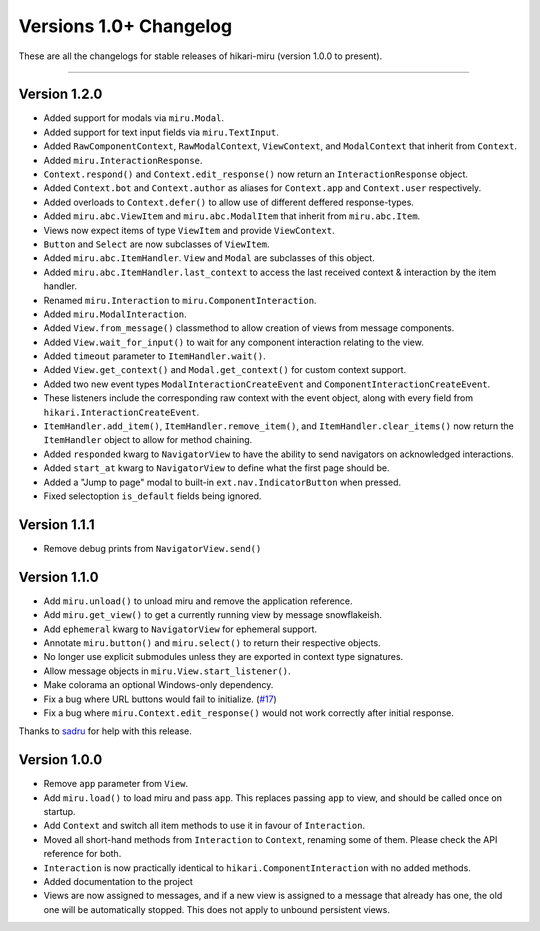 =======================
Versions 1.0+ Changelog
=======================

These are all the changelogs for stable releases of hikari-miru (version 1.0.0 to present).

----

Version 1.2.0
=============

- Added support for modals via ``miru.Modal``.

- Added support for text input fields via ``miru.TextInput``.

- Added ``RawComponentContext``, ``RawModalContext``, ``ViewContext``, and ``ModalContext`` that inherit from ``Context``.

- Added ``miru.InteractionResponse``.

- ``Context.respond()`` and ``Context.edit_response()`` now return an ``InteractionResponse`` object.

- Added ``Context.bot`` and ``Context.author`` as aliases for ``Context.app`` and ``Context.user`` respectively.

- Added overloads to ``Context.defer()`` to allow use of different deffered response-types.

- Added ``miru.abc.ViewItem`` and ``miru.abc.ModalItem`` that inherit from ``miru.abc.Item``.

- Views now expect items of type ``ViewItem`` and provide ``ViewContext``.

- ``Button`` and ``Select`` are now subclasses of ``ViewItem``.

- Added ``miru.abc.ItemHandler``. ``View`` and ``Modal`` are subclasses of this object.

- Added ``miru.abc.ItemHandler.last_context`` to access the last received context & interaction by the item handler.

- Renamed ``miru.Interaction`` to ``miru.ComponentInteraction``.

- Added ``miru.ModalInteraction``.

- Added ``View.from_message()`` classmethod to allow creation of views from message components.

- Added ``View.wait_for_input()`` to wait for any component interaction relating to the view.

- Added ``timeout`` parameter to ``ItemHandler.wait()``.

- Added ``View.get_context()`` and ``Modal.get_context()`` for custom context support.

- Added two new event types ``ModalInteractionCreateEvent`` and ``ComponentInteractionCreateEvent``.

- These listeners include the corresponding raw context with the event object, along with every field from ``hikari.InteractionCreateEvent``.

- ``ItemHandler.add_item()``, ``ItemHandler.remove_item()``, and ``ItemHandler.clear_items()`` now return the ``ItemHandler`` object to allow for method chaining.

- Added ``responded`` kwarg to ``NavigatorView`` to have the ability to send navigators on acknowledged interactions.

- Added ``start_at`` kwarg to ``NavigatorView`` to define what the first page should be.

- Added a "Jump to page" modal to built-in ``ext.nav.IndicatorButton`` when pressed.

- Fixed selectoption ``is_default`` fields being ignored.

Version 1.1.1
=============

- Remove debug prints from ``NavigatorView.send()``

Version 1.1.0
=============

- Add ``miru.unload()`` to unload miru and remove the application reference.

- Add ``miru.get_view()`` to get a currently running view by message snowflakeish.

- Add ``ephemeral`` kwarg to ``NavigatorView`` for ephemeral support.

- Annotate ``miru.button()`` and ``miru.select()`` to return their respective objects.

- No longer use explicit submodules unless they are exported in context type signatures.

- Allow message objects in ``miru.View.start_listener()``.

- Make colorama an optional Windows-only dependency.

- Fix a bug where URL buttons would fail to initialize. (`#17 <https://github.com/HyperGH/hikari-miru/issues/17>`_)

- Fix a bug where ``miru.Context.edit_response()`` would not work correctly after initial response.

Thanks to `sadru <https://github.com/thesadru>`_ for help with this release.

Version 1.0.0
=============

- Remove ``app`` parameter from ``View``.

- Add ``miru.load()`` to load miru and pass ``app``. This replaces passing ``app`` to view, and should be called once on startup.

- Add ``Context`` and switch all item methods to use it in favour of ``Interaction``.

- Moved all short-hand methods from ``Interaction`` to ``Context``, renaming some of them. Please check the API reference for both.

- ``Interaction`` is now practically identical to ``hikari.ComponentInteraction`` with no added methods.

- Added documentation to the project

- Views are now assigned to messages, and if a new view is assigned to a message that already has one, the old one will be automatically stopped. This does not apply to unbound persistent views.